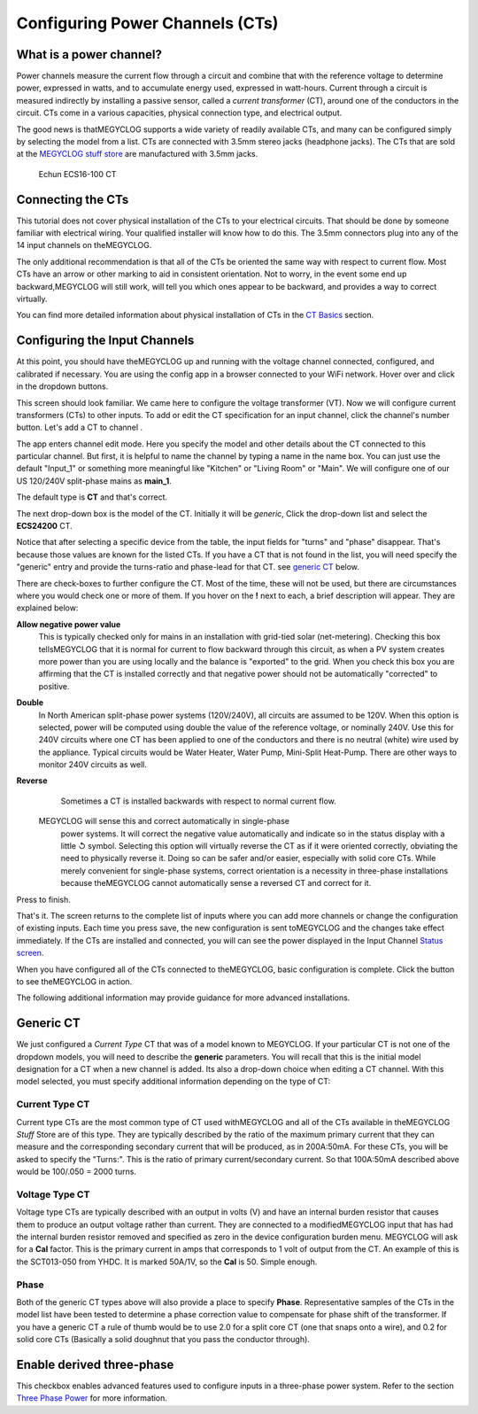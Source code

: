 ================================
Configuring Power Channels (CTs)
================================

What is a power channel?
------------------------

Power channels measure the current flow through a circuit and 
combine that with the reference voltage to determine power, 
expressed in watts, and to accumulate energy used, expressed in watt-hours.  
Current through a circuit is measured indirectly by installing a passive 
sensor, called a *current transformer* (CT), around one of the conductors 
in the circuit. 
CTs come in a various capacities, physical connection type, and electrical output.  

The good news is thatMEGYCLOG supports a wide variety of readily available 
CTs, and many can be configured simply by selecting the model from a list. 
CTs are connected with 3.5mm stereo jacks (headphone jacks). 
The CTs that are sold at the `MEGYCLOG stuff store <http://stuff.MEGYCLOG.com>`_  
are manufactured with 3.5mm jacks.  

.. figure:: pics/CTconfig/CT.jpg
    :scale: 20 %
    :alt: Echun ECS16-100

    Echun ECS16-100 CT

Connecting the CTs
------------------

This tutorial does not cover physical installation of the CTs to your 
electrical circuits. That should be done by someone familiar with 
electrical wiring. Your qualified installer will know how to do this. 
The 3.5mm connectors plug into any of the 14 input channels on theMEGYCLOG.

The only additional recommendation is that all of the CTs be oriented 
the same way with respect to current flow.  
Most CTs have an arrow or other marking to aid in consistent orientation. 
Not to worry, in the event some end up backward,MEGYCLOG will still work, 
will tell you which ones appear to be backward, and provides a way to correct virtually.

You can find more detailed information about physical installation of CTs 
in the `CT Basics <CTbasics.html>`_ section.

Configuring the Input Channels
------------------------------

At this point, you should have theMEGYCLOG up and running with the voltage 
channel connected, configured, and calibrated if necessary. 
You are using the config app in a browser connected to your WiFi network.  
Hover over |Setup| and click |inputs| in the dropdown buttons.

.. image:: pics/CTconfig/setupInputs.png
    :scale: 60 %
    :align: center
    :alt: Setup Inputs List

This screen should look familiar. We came here to configure the voltage 
transformer (VT). Now we will configure current transformers (CTs) to other 
inputs. To add or edit the CT specification for an input channel, 
click the channel's number button. Let's add a CT to channel |Input1|.


.. image:: pics/CTconfig/configGenericInput.png
    :scale: 60 %
    :align: center
    :alt: Config Generic CT

The app enters channel edit mode. Here you specify the model and other 
details about the CT connected to this particular channel.  
But first, it is helpful to name the channel by typing a name in the 
name box. You can just use the default "Input_1" or something more 
meaningful like "Kitchen" or "Living Room" or "Main". 
We will configure one of our US 120/240V split-phase mains
as **main_1**.

The default type is **CT** and that's correct.

The next drop-down box is the model of the CT.  
Initially it will be `generic`, 
Click the drop-down list and select the **ECS24200** CT.  

.. image:: pics/CTconfig/selectECS24200.png
    :scale: 60 %
    :align: center
    :alt: Select ECS24200 CT


.. image:: pics/CTconfig/configECS24200.png
    :scale: 60 %
    :align: center
    :alt: Config ECS24200 CT

Notice that after selecting a specific device from the table, 
the input fields for "turns" and "phase" disappear.  
That's because those values are known for the listed CTs.  
If you have a CT that is not found in the list, 
you will need specify the "generic" entry and 
provide the turns-ratio and phase-lead for that CT.
see `generic CT`_ below.

There are check-boxes to further configure the CT.  
Most of the time, these will not be used, but there are circumstances 
where you would check one or more of them. If you hover on the **!** 
next to each, a brief description will appear. They are explained below:

**Allow negative power value**
    This is typically checked only for mains in an installation with 
    grid-tied solar (net-metering).  Checking this box tellsMEGYCLOG 
    that it is normal for current to flow backward through this circuit, 
    as when a PV system creates more power than you are using locally 
    and the balance is "exported" to the grid.  When you check this 
    box you are affirming that the CT is installed correctly and that 
    negative power should not be automatically "corrected" to positive.

**Double**
    In North American split-phase power systems (120V/240V), 
    all circuits are assumed to be 120V.  When this option is selected, 
    power will be computed using double the value of the
    reference voltage, or nominally 240V. 
    Use this for 240V circuits where one CT has been applied to one 
    of the conductors and there is no neutral (white) wire used by the 
    appliance. Typical circuits would be Water Heater, Water Pump, 
    Mini-Split Heat-Pump. There are other ways to monitor 
    240V circuits as well.

**Reverse**
    Sometimes a CT is installed backwards with respect to normal 
    current flow.  
   MEGYCLOG will sense this and correct automatically in single-phase 
    power systems. It will correct the negative value automatically and 
    indicate so in the status display with a little ↺ symbol. Selecting 
    this option will virtually reverse the CT as if it were oriented 
    correctly, obviating the need to physically reverse it.
    Doing so can be safer and/or easier, especially with solid core CTs. 
    While merely convenient for single-phase systems, correct orientation 
    is a necessity in three-phase installations because theMEGYCLOG 
    cannot automatically sense a reversed CT and correct for it.

Press |save| to finish.


.. image:: pics/CTconfig/inputsECS24200.png
    :scale: 60 %
    :align: center
    :alt: Inputs List w/ECS24200

That's it.  The screen returns to the complete list of inputs where you 
can add more channels or change the configuration of existing inputs. 
Each time you press save, the new configuration is sent toMEGYCLOG 
and the changes take effect immediately. If the CTs are installed 
and connected, you will can see the power displayed in the 
Input Channel `Status screen <status.html>`_.

When you have configured all of the CTs connected to theMEGYCLOG, 
basic configuration is complete.
Click the |Status| button to see theMEGYCLOG in action.

The following additional information may provide guidance for more advanced installations.


Generic CT
----------

We just configured a *Current Type* CT that was of a model known to 
MEGYCLOG. If your particular CT is not one of the dropdown models, 
you will need to describe the **generic** parameters. 
You will recall that this is the initial model designation for a 
CT when a new channel is added. Its also a drop-down choice when 
editing a CT channel. With this model selected, 
you must specify additional information depending on the type of CT:

Current Type CT
~~~~~~~~~~~~~~~

Current type CTs are the most common type of CT used withMEGYCLOG and
all of the CTs available in theMEGYCLOG *Stuff* Store are of this type. 
They are typically described by the ratio of the maximum primary current 
that they can measure and the corresponding secondary current 
that will be produced, as in 200A:50mA. For these CTs, 
you will be asked to specify the "Turns:".  
This is the ratio of primary current/secondary current.  
So that 100A:50mA described above would be 100/.050 = 2000 turns.

Voltage Type CT
~~~~~~~~~~~~~~~

Voltage type CTs are typically described with an output in volts (V) and  
have an internal burden resistor that causes them to produce an output 
voltage rather than current.  They are connected to a modifiedMEGYCLOG 
input that has had the internal burden resistor removed and specified as zero 
in the device configuration burden menu. MEGYCLOG will ask for a **Cal** 
factor. This is the primary current in amps that corresponds to 1 volt 
of output from the CT. An example of this is the SCT013-050 from YHDC.  
It is marked 50A/1V, so the **Cal** is 50.  Simple enough.

Phase
~~~~~

Both of the generic CT types above will also provide a place to specify 
**Phase**. Representative samples of the CTs in the model list have been 
tested to determine a phase correction value to compensate for phase 
shift of the transformer. If you have a generic CT a rule of thumb 
would be to use 2.0 for a split core CT (one that snaps onto a wire), 
and 0.2 for solid core CTs (Basically a solid doughnut that you pass 
the conductor through).

Enable derived three-phase
--------------------------

This checkbox enables advanced features used to configure inputs in a 
three-phase power system. Refer to the 
section `Three Phase Power <threePhase.html>`_ for more information.


.. |Setup| image:: pics/SetupButton.png
    :scale: 60 %
    :alt: **Setup button**

.. |Inputs| image:: pics/CTconfig/InputsButton.png
    :scale: 60 %
    :alt: **Inputs button**

.. |Input1| image:: pics/CTconfig/Input1Button.png
    :scale: 60 %
    :alt: **Input 1 button**

.. |save| image:: pics/SaveButton.png
    :scale: 60 %
    :alt: **Save**

.. |Status| image:: pics/StatusButton.png
    :scale: 60 %
    :alt: **Status button**
